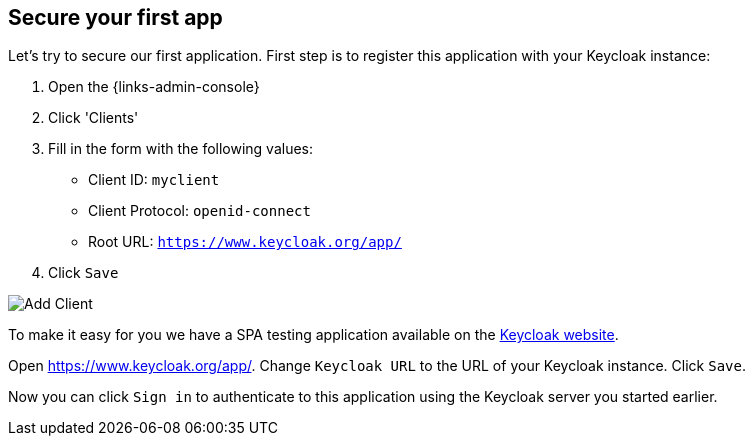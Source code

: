 ## Secure your first app

Let's try to secure our first application. First step is to register this application with your Keycloak instance:

. Open the {links-admin-console}
. Click 'Clients'
. Fill in the form with the following values:
** Client ID: `myclient`
** Client Protocol: `openid-connect`
** Root URL: `https://www.keycloak.org/app/`
. Click `Save`

image::{guideImages}/add-client.png[Add Client]

To make it easy for you we have a SPA testing application available on the https://www.keycloak.org/app/[Keycloak website].

ifeval::[{links-local}==true]
Open https://www.keycloak.org/app/ and click `Save` to use the default configuration.
endif::[]

ifeval::[{links-local}!=true]
Open https://www.keycloak.org/app/. Change `Keycloak URL` to the URL of your Keycloak instance. Click `Save`.
endif::[]

Now you can click `Sign in` to authenticate to this application using the Keycloak server you started earlier.